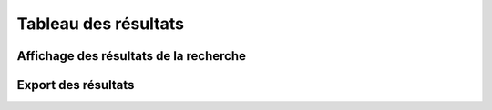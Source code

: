 .. Tableau des résultats

Tableau des résultats
=====================

Affichage des résultats de la recherche
---------------------------------------
Export des résultats
--------------------
